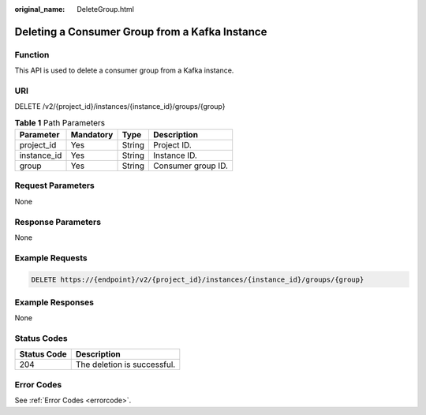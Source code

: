 :original_name: DeleteGroup.html

.. _DeleteGroup:

Deleting a Consumer Group from a Kafka Instance
===============================================

Function
--------

This API is used to delete a consumer group from a Kafka instance.

URI
---

DELETE /v2/{project_id}/instances/{instance_id}/groups/{group}

.. table:: **Table 1** Path Parameters

   =========== ========= ====== ==================
   Parameter   Mandatory Type   Description
   =========== ========= ====== ==================
   project_id  Yes       String Project ID.
   instance_id Yes       String Instance ID.
   group       Yes       String Consumer group ID.
   =========== ========= ====== ==================

Request Parameters
------------------

None

Response Parameters
-------------------

None

Example Requests
----------------

.. code-block:: text

   DELETE https://{endpoint}/v2/{project_id}/instances/{instance_id}/groups/{group}

Example Responses
-----------------

None

Status Codes
------------

=========== ===========================
Status Code Description
=========== ===========================
204         The deletion is successful.
=========== ===========================

Error Codes
-----------

See :ref:`Error Codes <errorcode>`.
